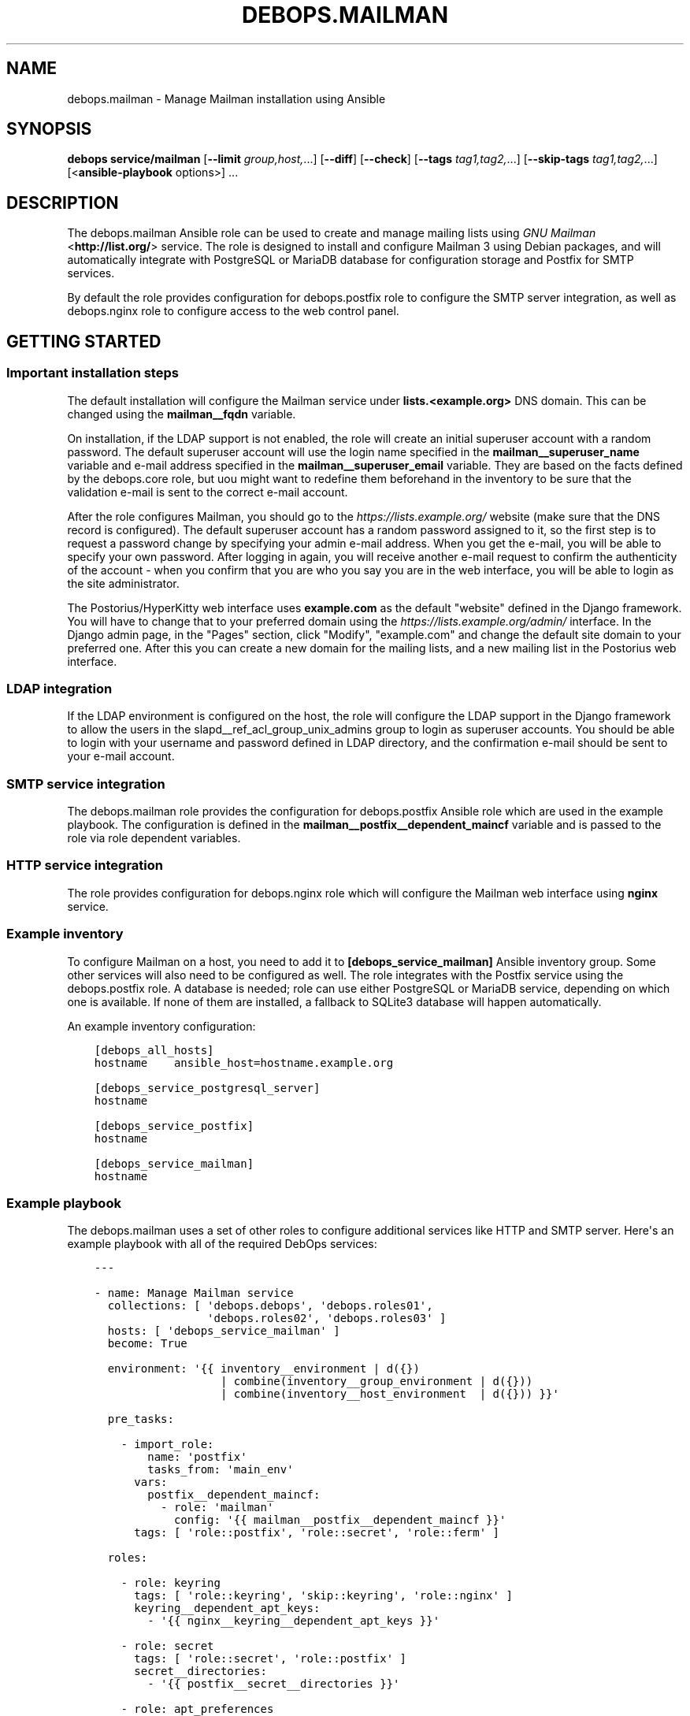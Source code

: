 .\" Man page generated from reStructuredText.
.
.TH "DEBOPS.MAILMAN" "5" "Aug 30, 2020" "v2.1.2" "DebOps"
.SH NAME
debops.mailman \- Manage Mailman installation using Ansible
.
.nr rst2man-indent-level 0
.
.de1 rstReportMargin
\\$1 \\n[an-margin]
level \\n[rst2man-indent-level]
level margin: \\n[rst2man-indent\\n[rst2man-indent-level]]
-
\\n[rst2man-indent0]
\\n[rst2man-indent1]
\\n[rst2man-indent2]
..
.de1 INDENT
.\" .rstReportMargin pre:
. RS \\$1
. nr rst2man-indent\\n[rst2man-indent-level] \\n[an-margin]
. nr rst2man-indent-level +1
.\" .rstReportMargin post:
..
.de UNINDENT
. RE
.\" indent \\n[an-margin]
.\" old: \\n[rst2man-indent\\n[rst2man-indent-level]]
.nr rst2man-indent-level -1
.\" new: \\n[rst2man-indent\\n[rst2man-indent-level]]
.in \\n[rst2man-indent\\n[rst2man-indent-level]]u
..
.SH SYNOPSIS
.sp
\fBdebops service/mailman\fP [\fB\-\-limit\fP \fIgroup,host,\fP\&...] [\fB\-\-diff\fP] [\fB\-\-check\fP] [\fB\-\-tags\fP \fItag1,tag2,\fP\&...] [\fB\-\-skip\-tags\fP \fItag1,tag2,\fP\&...] [<\fBansible\-playbook\fP options>] ...
.SH DESCRIPTION
.sp
The debops.mailman Ansible role can be used to create and manage mailing
lists using \fI\%GNU Mailman\fP <\fBhttp://list.org/\fP> service. The role is designed to
install and configure Mailman 3 using Debian packages, and will automatically
integrate with PostgreSQL or MariaDB database for configuration storage and
Postfix for SMTP services.
.sp
By default the role provides configuration for debops.postfix role to
configure the SMTP server integration, as well as debops.nginx role to
configure access to the web control panel.
.SH GETTING STARTED
.SS Important installation steps
.sp
The default installation will configure the Mailman service under
\fBlists.<example.org>\fP DNS domain. This can be changed using the
\fBmailman__fqdn\fP variable.
.sp
On installation, if the LDAP support is not enabled, the role will create an
initial superuser account with a random password. The default superuser account
will use the login name specified in the \fBmailman__superuser_name\fP
variable and e\-mail address specified in the \fBmailman__superuser_email\fP
variable. They are based on the facts defined by the debops.core role,
but uou might want to redefine them beforehand in the inventory to be sure that
the validation e\-mail is sent to the correct e\-mail account.
.sp
After the role configures Mailman, you should go to the
\fI\%https://lists.example.org/\fP website (make sure that the DNS record is
configured). The default superuser account has a random password assigned to
it, so the first step is to request a password change by specifying your admin
e\-mail address. When you get the e\-mail, you will be able to specify your own
password. After logging in again, you will receive another e\-mail request to
confirm the authenticity of the account \- when you confirm that you are who you
say you are in the web interface, you will be able to login as the site
administrator.
.sp
The Postorius/HyperKitty web interface uses \fBexample.com\fP as the default
"website" defined in the Django framework. You will have to change that to your
preferred domain using the \fI\%https://lists.example.org/admin/\fP interface. In the
Django admin page, in the "Pages" section, click "Modify", "example.com" and
change the default site domain to your preferred one. After this you can create
a new domain for the mailing lists, and a new mailing list in the Postorius web
interface.
.SS LDAP integration
.sp
If the LDAP environment is configured on the host, the
role will configure the LDAP support in the Django framework to allow the users
in the slapd__ref_acl_group_unix_admins group to login as superuser
accounts. You should be able to login with your username and password defined
in LDAP directory, and the confirmation e\-mail should be sent to your e\-mail
account.
.SS SMTP service integration
.sp
The debops.mailman role provides the configuration for
debops.postfix Ansible role which are used in the example playbook. The
configuration is defined in the \fBmailman__postfix__dependent_maincf\fP
variable and is passed to the role via role dependent variables.
.SS HTTP service integration
.sp
The role provides configuration for debops.nginx role which will configure
the Mailman web interface using \fBnginx\fP service.
.SS Example inventory
.sp
To configure Mailman on a host, you need to add it to
\fB[debops_service_mailman]\fP Ansible inventory group. Some other services will
also need to be configured as well. The role integrates with the Postfix service using
the debops.postfix role. A database is needed; role can use either
PostgreSQL or MariaDB service, depending on which one is available. If none of
them are installed, a fallback to SQLite3 database will happen automatically.
.sp
An example inventory configuration:
.INDENT 0.0
.INDENT 3.5
.sp
.nf
.ft C
[debops_all_hosts]
hostname    ansible_host=hostname.example.org

[debops_service_postgresql_server]
hostname

[debops_service_postfix]
hostname

[debops_service_mailman]
hostname
.ft P
.fi
.UNINDENT
.UNINDENT
.SS Example playbook
.sp
The debops.mailman uses a set of other roles to configure additional
services like HTTP and SMTP server. Here\(aqs an example playbook with all of the
required DebOps services:
.INDENT 0.0
.INDENT 3.5
.sp
.nf
.ft C
\-\-\-

\- name: Manage Mailman service
  collections: [ \(aqdebops.debops\(aq, \(aqdebops.roles01\(aq,
                 \(aqdebops.roles02\(aq, \(aqdebops.roles03\(aq ]
  hosts: [ \(aqdebops_service_mailman\(aq ]
  become: True

  environment: \(aq{{ inventory__environment | d({})
                   | combine(inventory__group_environment | d({}))
                   | combine(inventory__host_environment  | d({})) }}\(aq

  pre_tasks:

    \- import_role:
        name: \(aqpostfix\(aq
        tasks_from: \(aqmain_env\(aq
      vars:
        postfix__dependent_maincf:
          \- role: \(aqmailman\(aq
            config: \(aq{{ mailman__postfix__dependent_maincf }}\(aq
      tags: [ \(aqrole::postfix\(aq, \(aqrole::secret\(aq, \(aqrole::ferm\(aq ]

  roles:

    \- role: keyring
      tags: [ \(aqrole::keyring\(aq, \(aqskip::keyring\(aq, \(aqrole::nginx\(aq ]
      keyring__dependent_apt_keys:
        \- \(aq{{ nginx__keyring__dependent_apt_keys }}\(aq

    \- role: secret
      tags: [ \(aqrole::secret\(aq, \(aqrole::postfix\(aq ]
      secret__directories:
        \- \(aq{{ postfix__secret__directories }}\(aq

    \- role: apt_preferences
      tags: [ \(aqrole::apt_preferences\(aq, \(aqskip::apt_preferences\(aq ]
      apt_preferences__dependent_list:
        \- \(aq{{ nginx__apt_preferences__dependent_list }}\(aq

    \- role: ferm
      tags: [ \(aqrole::ferm\(aq, \(aqskip::ferm\(aq ]
      ferm__dependent_rules:
        \- \(aq{{ nginx__ferm__dependent_rules }}\(aq
        \- \(aq{{ postfix__ferm__dependent_rules }}\(aq

    \- role: python
      tags: [ \(aqrole::python\(aq, \(aqskip::python\(aq ]
      python__dependent_packages3:
        \- \(aq{{ ldap__python__dependent_packages3 | d([]) }}\(aq
        \- \(aq{{ nginx__python__dependent_packages3 }}\(aq
        \- \(aq{{ mailman__python__dependent_packages3 }}\(aq
      python__dependent_packages2:
        \- \(aq{{ ldap__python__dependent_packages2 | d([]) }}\(aq
        \- \(aq{{ nginx__python__dependent_packages2 }}\(aq
        \- \(aq{{ mailman__python__dependent_packages2 }}\(aq

    \- role: ldap
      tags: [ \(aqrole::ldap\(aq, \(aqskip::ldap\(aq ]
      ldap__dependent_tasks:
        \- \(aq{{ mailman__ldap__dependent_tasks }}\(aq
      when: mailman__ldap_enabled|bool

    \- role: postfix
      tags: [ \(aqrole::postfix\(aq, \(aqskip::postfix\(aq ]
      postfix__dependent_maincf:
        \- role: \(aqmailman\(aq
          config: \(aq{{ mailman__postfix__dependent_maincf }}\(aq

    \- role: nginx
      tags: [ \(aqrole::nginx\(aq, \(aqskip::nginx\(aq ]
      nginx__dependent_servers:
        \- \(aq{{ mailman__nginx__dependent_servers }}\(aq
      nginx__dependent_upstreams:
        \- \(aq{{ mailman__nginx__dependent_upstreams }}\(aq

    \- role: mailman
      tags: [ \(aqrole::mailman\(aq, \(aqskip::mailman\(aq ]

.ft P
.fi
.UNINDENT
.UNINDENT
.SH MIGRATION FROM MAILMAN 2.X TO MAILMAN 3.X
.SS Overview
.sp
Before doing the migration, review the \fI\%official migration instructions\fP <\fBhttps://docs.mailman3.org/en/latest/migration.html\fP> to
get an overview of the procedure.
.sp
The debops.mailman role does not support installation of Mailman 2.1 and
Mailman 3 on the same host. You should create a new host for the Mailman site
and import the list configuration as well as the list archives from the old
one. Don\(aqt remove the old Mailman 2.1 installation just yet, you might need it
to modify the list configuration files in case the import doesn\(aqt work. For
example, there are known issues with the \fBbounce_info\fP configuration not
being parsable by Mailman 3. You can \fI\%use the existing Mailman installation\fP <\fBhttps://lists.mailman3.org/archives/list/mailman-users@mailman3.org/thread/JEPMB3HW4FI57EUMOST4L7BD2ILIIS3P/\fP>
to reset these values.
.SS Example migration steps
.sp
Here\(aqs an example migration procedure of the \fBexample\-list@lists.example.org\fP
mailing list, based on the Mailman packages distributed in Debian. We assume
that both hosts (old Mailman 2.x installation and new Mailman 3.x installation)
are running and are accessible only from the Ansible Controller, cannot
communicate directly. The procedure can be performed before the Mailman
3 website is available publicly.
.SS Old Mailman 2.1.x host
.sp
Reset bounce information for a given list:
.INDENT 0.0
.INDENT 3.5
.sp
.nf
.ft C
# Switch to \(aqroot\(aq account
sudo \-i

# Reset bounce configuration (repeat for each list)
echo \(aqbounce_info = {}\(aq > /tmp/reset_bounceinfo.py
config_list \-i /tmp/reset_bounceinfo.py example\-list

# Create tarball w list configuration and archives
tar \-czvf /tmp/example\-list.tar.gz \-C /var/lib/mailman \e
    lists/example\-list/config.pck \e
    archives/private/example\-list.mbox/example\-list.mbox
.ft P
.fi
.UNINDENT
.UNINDENT
.SS Ansible Controller
.sp
Copy the tarball between the old Mailman 2.1.x host and new Mailman 3.x host:
.INDENT 0.0
.INDENT 3.5
.sp
.nf
.ft C
scp \-3 old\-mailman:/tmp/example\-list.tar.gz \e
       new\-mailman:/tmp/example\-list.tar.gz
.ft P
.fi
.UNINDENT
.UNINDENT
.SS New Mailman 3.x host
.sp
Extract the tarball contents:
.INDENT 0.0
.INDENT 3.5
.sp
.nf
.ft C
cd /tmp
tar \-zxvf example\-list.tar.gz
.ft P
.fi
.UNINDENT
.UNINDENT
.sp
Create new mailing list and import the old configuration and archives:
.INDENT 0.0
.INDENT 3.5
.sp
.nf
.ft C
# Switch to \(aqroot\(aq account
sudo \-i

mailman create example\-list@lists.example.org
mailman import21 example\-list@lists.example.org /tmp/lists/example\-list/config.pck

# Import list archives
/usr/share/mailman3\-web/manage.py hyperkitty_import \e
    \-l example\-list@lists.example.org \e
    /tmp/archives/private/example\-list.mbox/example\-list.mbox

# Refresh archive index
/usr/share/mailman3\-web/manage.py update_index
.ft P
.fi
.UNINDENT
.UNINDENT
.sp
After these steps, you should be able to see the mailing list information in
the Postorious interface, as well as the mailing list archives in HyperKitty.
.SH DEFAULT VARIABLE DETAILS
.sp
Some of \fBdebops.mailman\fP default variables have more extensive configuration
than simple strings or lists, here you can find documentation and examples for
them.
.SS mailman__core_configuration
.sp
The \fBmailman__core_*_configuration\fP variables define the contents of the
\fB/etc/mailman3/mailman.cfg\fP configuration file. You can read \fI\%Mailman
3 documentation\fP <\fBhttps://mailman.readthedocs.io/en/latest/src/mailman/config/docs/config.html\fP> to find more about possible configuration options.
.sp
The same syntax is used in the \fBmailman__hyperkitty_*_configuration\fP
variables to define the contents of the
\fB/etc/mailman3/mailman\-hyperkitty.cfg\fP configuration file.
.SS Examples
.sp
You can see the contents of the \fBmailman__core_original_configuration\fP
for the default contents of the configuration file defined in YAML, and the
\fBmailman__core_default_configuration\fP for the configuration options
changed from the defaults which are used by the role.
.SS Syntax
.sp
Each configuration option is defined as a YAML dictionary with specific parameters:
.INDENT 0.0
.TP
.B \fBname\fP
Required. The name of the configuration file section. The entries with the
same \fBname\fP parameter are merged together which can be used to modify
already defined configuration entries from the Ansible inventory.
.TP
.B \fBstate\fP
Optional. Define the state of the configuration section. If not specified or
\fBpresent\fP, a given configuration section will be included in the generated
configuration file. If \fBabsent\fP, the section will not be included in the
configuration file.
.sp
If the value is \fBhidden\fP, the section will be included but its header
(\fB[section]\fP) will not.
.sp
If the value is \fBignore\fP, a given configuration entry will not be evaluated
during role execution. This can be used to conditionally enable or disable
features.
.TP
.B \fBseparator\fP
Optional, boolean. If defined and \fBTrue\fP, the secion will have an
additional empty line before it for cosmetic reasons.
.TP
.B \fBcomment\fP
Optional. A string or YAML text block with additional comments about a given
configuration section.
.TP
.B \fBoptions\fP
Optional. YAML list which contains the Mailman 3 configuration options in
a given section. The \fBoptions\fP parameters from multiple configuration
entries with the same \fBname\fP parameter are merged together; this can be
used to modify the already defined configuration options from the Ansible
inventory.
.sp
Each configuration option is defined using a YAML dictionary with specific
parameters:
.INDENT 7.0
.TP
.B \fBname\fP
Required. The name of the configuration option. Entries with the same
\fBname\fP are merged together which can be used to modify previously defined
configuration options.
.TP
.B \fBoption\fP
Optional. If multiple variations of the same option are defined (for
example a \fBclass\fP database configuration option), they need to be defined
in configuration entries with an unique \fBname\fP parameter. This however
will be an issue in the actual configuration file.
.sp
The \fBoption\fP parameter can be used to specify the configuration option
name to use instead of the \fBname\fP parameter.
.TP
.B \fBvalue\fP
Required. The value which should be set for a given Mailman 3 configuration
option. It can be a number, a string, a boolean or a YAML list of strings
which will be joined together using spaces.
.TP
.B \fBcomment\fP
Optional. A string or YAML text block with a comment about a given
configuration option.
.TP
.B \fBseparator\fP
Optional, boolean. If defined and \fBTrue\fP, the option will have an
additional empty line before it for cosmetic reasons.
.TP
.B \fBstate\fP
Optional. Define the state of a given configuration option. If not
specified or \fBpresent\fP, the option will be included in the configuration
file. If \fBabsent\fP, the option will not be included in the configuration
file. If \fBignore\fP, a given configuration entry will not be evaluated
during role execution. If \fBcomment\fP, the option will be present in the
configuration file, but commented out.
.UNINDENT
.UNINDENT
.SS mailman__web_configuration
.sp
The \fBmailman__web_*_configuration\fP variables define the contents of the
\fB/etc/mailman3/mailman\-web.py\fP configuration file.
.SS Examples
.sp
Change the randomly selected \fI\%Libravatar image generation engine\fP <\fBhttps://wiki.libravatar.org/api/\fP> to one of:
\fBmm\fP (simple avatar), \fBidenticon\fP, \fBmonsterid\fP, \fBwavatar\fP, \fBretro\fP,
\fBrobohash\fP, \fBpagan\fP:
.INDENT 0.0
.INDENT 3.5
.sp
.nf
.ft C
mailman__web_configuration:

  \- name: \(aqgravatar_default_image\(aq
    value: \(aqidenticon\(aq
.ft P
.fi
.UNINDENT
.UNINDENT
.sp
You can see the contents of the \fBmailman__web_original_configuration\fP
for the default contents of the configuration file defined in YAML, and the
\fBmailman__web_default_configuration\fP for the configuration options
changed from the defaults which are used by the role.
.SS Syntax
.sp
Each configuration option is defined as a YAML dictionary with specific parameters:
.INDENT 0.0
.TP
.B \fBname\fP
Required. The name of the configuration option. Entries with the same
\fBname\fP are merged together which can be used to modify previously defined
configuration options.
.TP
.B \fBoption\fP
Optional. If multiple variations of the same option are defined (for
example a \fBdatabases\fP database configuration option), they need to be defined
in configuration entries with an unique \fBname\fP parameter. This however
will be an issue in the actual configuration file.
.sp
The \fBoption\fP parameter can be used to specify the configuration option
name to use instead of the \fBname\fP parameter.
.TP
.B \fBvalue\fP
Optional. The value which should be set for a given Mailman 3 configuration
option. It can be a number, a string, a boolean or a YAML list. More
complicated values are defined using other parameters.
.TP
.B \fBoptions\fP
Optional. YAML list which contains the Mailman 3 Web configuration options in
a given section. The \fBoptions\fP parameters from multiple configuration
entries with the same \fBname\fP parameter are merged together; this can be
used to modify the already defined configuration options from the Ansible
inventory.
.sp
Each configuration option is defined using a string which is included as\-is,
or a YAML dictionary with specific parameters:
.INDENT 7.0
.TP
.B \fBname\fP
The string to be included in the list. Entries with the same \fBname\fP are
merged together which can be used to modify previously defined
configuration options.
.TP
.B \fBcomment\fP
Optional. A string or YAML text block with a comment about a given
configuration item.
.TP
.B \fBstate\fP
Optional. Define the state of a given configuration item. If not
specified or \fBpresent\fP, the item will be included in the configuration
file. If \fBabsent\fP, the item will not be included in the configuration
file. If \fBignore\fP, a given configuration entry will not be evaluated
during role execution. If \fBcomment\fP, the item will be present in the
configuration file, but commented out.
.UNINDENT
.TP
.B \fBtype\fP
Optional. Modify the value generated by the role:
.sp
If the type is set to \fBtuple\fP, the list defined in the \fBvalue\fP or
\fBoptions\fP parameters will be rendered as a Python tuple.
.sp
If the type is set to \fBraw\fP, the \fBvalue\fP contents will be included as\-is
in the generated configuration file. This can be used to include small
snippets of Python code specified as strings.
.TP
.B \fBconfig\fP
Optional. YAML dictionary with the configuration rendered in the final file
using the \fBto_nice_json\fP Ansible filter. This parameter can be used to
define dictionary\-based configuration options. The \fBconfig\fP parameters from
configuration entries with the same \fBname\fP parameter replace each other in
order of appearance.
.TP
.B \fBraw\fP
Optional. String or YAML text block which will be included in the generated
configuration file as\-is. This can be used to include Python code in the
generated configuration file that cannot be expressed otherwise.
.TP
.B \fBcomment\fP
Optional. A string or YAML text block with a comment about a given
configuration option.
.TP
.B \fBseparator\fP
Optional, boolean. If defined and \fBTrue\fP, the option will have an
additional empty line before it for cosmetic reasons.
.TP
.B \fBstate\fP
Optional. Define the state of a given configuration option. If not
specified or \fBpresent\fP, the option will be included in the configuration
file. If \fBabsent\fP, the option will not be included in the configuration
file. If \fBignore\fP, a given configuration entry will not be evaluated
during role execution. If \fBcomment\fP, the option will be present in the
configuration file, but commented out.
.TP
.B \fBcopy_id_from\fP
Optional. Specify the \fBname\fP parameter of a different configuration option;
the configuration entry with this parameter will copy the internal "id" value
of the specified configuration entry. This can be used to reorder
configuration entries in the finial generated configuration file.
.TP
.B \fBweight\fP
Optional. Positive or negative number which can be used to affect the
position of a given configuration option in the generated file. Specifying
a positive number will lower the option within the file (more weight),
specifying a negative number will raise the option (less weight). This can be
used to reorder configuration entries in the finial generated configuration
file.
.UNINDENT
.SS mailman__templates
.sp
The \fBmailman__*_templates\fP variables can be used to define \fI\%Mailman
3 templates\fP <\fBhttps://mailman.readthedocs.io/en/stable/src/mailman/rest/docs/templates.html\fP> stored in the filesystem. The files will be stored in
subdirectories under \fB/var/lib/mailman3/templates/\fP directory and can be
used change how Mailman processes mailing list messages.
.SS Examples
.sp
Remove the default message footer in all lists (this is enabled by default):
.INDENT 0.0
.INDENT 3.5
.sp
.nf
.ft C
mailman__templates:

  \- name: \(aqsite/en/list:member:generic:footer.txt\(aq
    content: \(aq\(aq
.ft P
.fi
.UNINDENT
.UNINDENT
.SS Syntax
.sp
Each template is defined by a YAML dictionary with specific parameters:
.INDENT 0.0
.TP
.B \fBname\fP
Required. A path relative to the \fB/var/lib/mailman3/templates/\fP
directroy with the template filename, ending with \fB\&.txt\fP extension. Any
subdirectories will be created automatically, if not present. Configuration
entries with the same \fBname\fP parameter are merged together in order of
appearance.
.TP
.B \fBstate\fP
Optional. If not specified or \fBpresent\fP, the template file will be
generated. If \fBabsent\fP, the template file will be removed.
.TP
.B \fBcontent\fP
Optional. String or YAML text block with contents of the generated template.
If not specified, the template will be empty.
.UNINDENT
.SH AUTHOR
Maciej Delmanowski
.SH COPYRIGHT
2014-2020, Maciej Delmanowski, Nick Janetakis, Robin Schneider and others
.\" Generated by docutils manpage writer.
.

